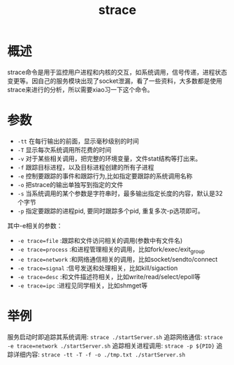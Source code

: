 #+TITLE: strace

* 概述
strace命令是用于监控用户进程和内核的交互，如系统调用，信号传递，进程状态变更等。因自己的服务模块出现了socket泄漏，看了一些资料，大多数都是使用strace来进行的分析，所以需要xiao习一下这个命令。
* 参数
- =-tt= 在每行输出的前面，显示毫秒级别的时间
- =-T= 显示每次系统调用所花费的时间
- =-v= 对于某些相关调用，把完整的环境变量，文件stat结构等打出来。
- =-f= 跟踪目标进程，以及目标进程创建的所有子进程
- =-e= 控制要跟踪的事件和跟踪行为,比如指定要跟踪的系统调用名称
- =-o= 把strace的输出单独写到指定的文件
- =-s= 当系统调用的某个参数是字符串时，最多输出指定长度的内容，默认是32个字节
- =-p= 指定要跟踪的进程pid, 要同时跟踪多个pid, 重复多次-p选项即可。
其中-e相关的参数：
- =-e trace=file= :跟踪和文件访问相关的调用(参数中有文件名)
- =-e trace=process= :和进程管理相关的调用，比如fork/exec/exit_group
- =-e trace=network= :和网络通信相关的调用，比如socket/sendto/connect
- =-e trace=signal= :信号发送和处理相关，比如kill/sigaction
- =-e trace=desc= :和文件描述符相关，比如write/read/select/epoll等
- =-e trace=ipc= :进程见同学相关，比如shmget等
* 举例
服务启动时即追踪其系统调用: =strace ./startServer.sh=
追踪网络通信: =strace -e trace=network ./startServer.sh=
追踪相关进程调用: =strace -p ${PID}=
追踪详细内容: =strace -tt -T -f -o ./tmp.txt ./startServer.sh=

